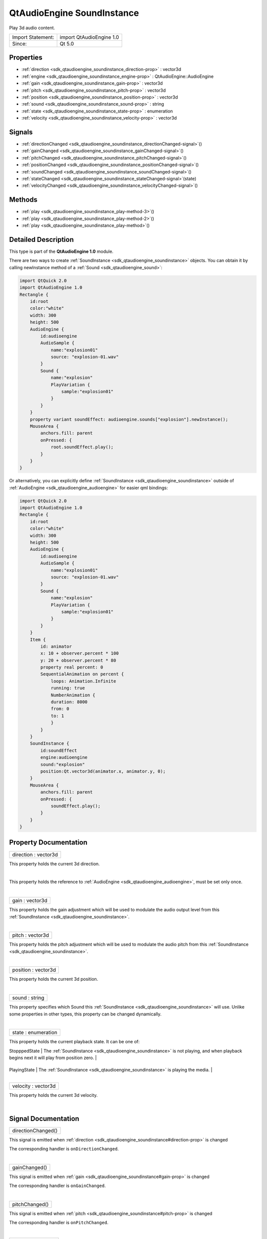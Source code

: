 .. _sdk_qtaudioengine_soundinstance:
QtAudioEngine SoundInstance
===========================

Play 3d audio content.

+---------------------+----------------------------+
| Import Statement:   | import QtAudioEngine 1.0   |
+---------------------+----------------------------+
| Since:              | Qt 5.0                     |
+---------------------+----------------------------+

Properties
----------

-  :ref:`direction <sdk_qtaudioengine_soundinstance_direction-prop>`
   : vector3d
-  :ref:`engine <sdk_qtaudioengine_soundinstance_engine-prop>` :
   QtAudioEngine::AudioEngine
-  :ref:`gain <sdk_qtaudioengine_soundinstance_gain-prop>` :
   vector3d
-  :ref:`pitch <sdk_qtaudioengine_soundinstance_pitch-prop>` :
   vector3d
-  :ref:`position <sdk_qtaudioengine_soundinstance_position-prop>`
   : vector3d
-  :ref:`sound <sdk_qtaudioengine_soundinstance_sound-prop>` :
   string
-  :ref:`state <sdk_qtaudioengine_soundinstance_state-prop>` :
   enumeration
-  :ref:`velocity <sdk_qtaudioengine_soundinstance_velocity-prop>`
   : vector3d

Signals
-------

-  :ref:`directionChanged <sdk_qtaudioengine_soundinstance_directionChanged-signal>`\ ()
-  :ref:`gainChanged <sdk_qtaudioengine_soundinstance_gainChanged-signal>`\ ()
-  :ref:`pitchChanged <sdk_qtaudioengine_soundinstance_pitchChanged-signal>`\ ()
-  :ref:`positionChanged <sdk_qtaudioengine_soundinstance_positionChanged-signal>`\ ()
-  :ref:`soundChanged <sdk_qtaudioengine_soundinstance_soundChanged-signal>`\ ()
-  :ref:`stateChanged <sdk_qtaudioengine_soundinstance_stateChanged-signal>`\ (state)
-  :ref:`velocityChanged <sdk_qtaudioengine_soundinstance_velocityChanged-signal>`\ ()

Methods
-------

-  :ref:`play <sdk_qtaudioengine_soundinstance_play-method-3>`\ ()
-  :ref:`play <sdk_qtaudioengine_soundinstance_play-method-2>`\ ()
-  :ref:`play <sdk_qtaudioengine_soundinstance_play-method>`\ ()

Detailed Description
--------------------

This type is part of the **QtAudioEngine 1.0** module.

There are two ways to create
:ref:`SoundInstance <sdk_qtaudioengine_soundinstance>` objects. You can
obtain it by calling newInstance method of a
:ref:`Sound <sdk_qtaudioengine_sound>`:

.. code:: qml

    import QtQuick 2.0
    import QtAudioEngine 1.0
    Rectangle {
        id:root
        color:"white"
        width: 300
        height: 500
        AudioEngine {
            id:audioengine
            AudioSample {
                name:"explosion01"
                source: "explosion-01.wav"
            }
            Sound {
                name:"explosion"
                PlayVariation {
                    sample:"explosion01"
                }
            }
        }
        property variant soundEffect: audioengine.sounds["explosion"].newInstance();
        MouseArea {
            anchors.fill: parent
            onPressed: {
                root.soundEffect.play();
            }
        }
    }

Or alternatively, you can explicitly define
:ref:`SoundInstance <sdk_qtaudioengine_soundinstance>` outside of
:ref:`AudioEngine <sdk_qtaudioengine_audioengine>` for easier qml bindings:

.. code:: qml

    import QtQuick 2.0
    import QtAudioEngine 1.0
    Rectangle {
        id:root
        color:"white"
        width: 300
        height: 500
        AudioEngine {
            id:audioengine
            AudioSample {
                name:"explosion01"
                source: "explosion-01.wav"
            }
            Sound {
                name:"explosion"
                PlayVariation {
                    sample:"explosion01"
                }
            }
        }
        Item {
            id: animator
            x: 10 + observer.percent * 100
            y: 20 + observer.percent * 80
            property real percent: 0
            SequentialAnimation on percent {
                loops: Animation.Infinite
                running: true
                NumberAnimation {
                duration: 8000
                from: 0
                to: 1
                }
            }
        }
        SoundInstance {
            id:soundEffect
            engine:audioengine
            sound:"explosion"
            position:Qt.vector3d(animator.x, animator.y, 0);
        }
        MouseArea {
            anchors.fill: parent
            onPressed: {
                soundEffect.play();
            }
        }
    }

Property Documentation
----------------------

.. _sdk_qtaudioengine_soundinstance_direction-prop:

+--------------------------------------------------------------------------+
|        \ direction : vector3d                                            |
+--------------------------------------------------------------------------+

This property holds the current 3d direction.

| 

.. _sdk_qtaudioengine_soundinstance_engine-prop:

+--------------------------------------------------------------------------+
|        \ engine :                                                        |
| :ref:`QtAudioEngine::AudioEngine <sdk_qtaudioengine_audioengine>`           |
+--------------------------------------------------------------------------+

This property holds the reference to
:ref:`AudioEngine <sdk_qtaudioengine_audioengine>`, must be set only once.

| 

.. _sdk_qtaudioengine_soundinstance_gain-prop:

+--------------------------------------------------------------------------+
|        \ gain : vector3d                                                 |
+--------------------------------------------------------------------------+

This property holds the gain adjustment which will be used to modulate
the audio output level from this
:ref:`SoundInstance <sdk_qtaudioengine_soundinstance>`.

| 

.. _sdk_qtaudioengine_soundinstance_pitch-prop:

+--------------------------------------------------------------------------+
|        \ pitch : vector3d                                                |
+--------------------------------------------------------------------------+

This property holds the pitch adjustment which will be used to modulate
the audio pitch from this
:ref:`SoundInstance <sdk_qtaudioengine_soundinstance>`.

| 

.. _sdk_qtaudioengine_soundinstance_position-prop:

+--------------------------------------------------------------------------+
|        \ position : vector3d                                             |
+--------------------------------------------------------------------------+

This property holds the current 3d position.

| 

.. _sdk_qtaudioengine_soundinstance_sound-prop:

+--------------------------------------------------------------------------+
|        \ sound : string                                                  |
+--------------------------------------------------------------------------+

This property specifies which Sound this
:ref:`SoundInstance <sdk_qtaudioengine_soundinstance>` will use. Unlike
some properties in other types, this property can be changed
dynamically.

| 

.. _sdk_qtaudioengine_soundinstance_state-prop:

+--------------------------------------------------------------------------+
|        \ state : enumeration                                             |
+--------------------------------------------------------------------------+

This property holds the current playback state. It can be one of:

.. _sdk_qtaudioengine_soundinstance_Value            Description-prop:

+-----------------+---------------------------------------------------------------------------------------------------------------------------------------------------------------+
| Value           | Description                                                                                                                                                   |
+=================+===============================================================================================================================================================+
.. _sdk_qtaudioengine_soundinstance_PlayingState     The-prop:
| StopppedState   | The :ref:`SoundInstance <sdk_qtaudioengine_soundinstance>` is not playing, and when playback begins next it will play from position zero.                        |
+-----------------+---------------------------------------------------------------------------------------------------------------------------------------------------------------+
.. _sdk_qtaudioengine_soundinstance_PausedState      The-prop:
| PlayingState    | The :ref:`SoundInstance <sdk_qtaudioengine_soundinstance>` is playing the media.                                                                                 |
+-----------------+---------------------------------------------------------------------------------------------------------------------------------------------------------------+
| PausedState     | The :ref:`SoundInstance <sdk_qtaudioengine_soundinstance>` is not playing, and when playback begins next it will play from the position that it was paused at.   |
+-----------------+---------------------------------------------------------------------------------------------------------------------------------------------------------------+

| 

.. _sdk_qtaudioengine_soundinstance_velocity-prop:

+--------------------------------------------------------------------------+
|        \ velocity : vector3d                                             |
+--------------------------------------------------------------------------+

This property holds the current 3d velocity.

| 

Signal Documentation
--------------------

.. _sdk_qtaudioengine_soundinstance_directionChanged()-prop:

+--------------------------------------------------------------------------+
|        \ directionChanged()                                              |
+--------------------------------------------------------------------------+

This signal is emitted when
:ref:`direction <sdk_qtaudioengine_soundinstance#direction-prop>` is
changed

The corresponding handler is ``onDirectionChanged``.

| 

.. _sdk_qtaudioengine_soundinstance_gainChanged()-prop:

+--------------------------------------------------------------------------+
|        \ gainChanged()                                                   |
+--------------------------------------------------------------------------+

This signal is emitted when
:ref:`gain <sdk_qtaudioengine_soundinstance#gain-prop>` is changed

The corresponding handler is ``onGainChanged``.

| 

.. _sdk_qtaudioengine_soundinstance_pitchChanged()-prop:

+--------------------------------------------------------------------------+
|        \ pitchChanged()                                                  |
+--------------------------------------------------------------------------+

This signal is emitted when
:ref:`pitch <sdk_qtaudioengine_soundinstance#pitch-prop>` is changed

The corresponding handler is ``onPitchChanged``.

| 

.. _sdk_qtaudioengine_soundinstance_positionChanged()-prop:

+--------------------------------------------------------------------------+
|        \ positionChanged()                                               |
+--------------------------------------------------------------------------+

This signal is emitted when
:ref:`position <sdk_qtaudioengine_soundinstance#position-prop>` is changed

The corresponding handler is ``onPositionChanged``.

| 

.. _sdk_qtaudioengine_soundinstance_soundChanged()-prop:

+--------------------------------------------------------------------------+
|        \ soundChanged()                                                  |
+--------------------------------------------------------------------------+

This signal is emitted when
:ref:`sound <sdk_qtaudioengine_soundinstance#sound-prop>` is changed

The corresponding handler is ``onSoundChanged``.

| 

.. _sdk_qtaudioengine_soundinstance_stateChanged(state)-prop:

+--------------------------------------------------------------------------+
|        \ stateChanged(state)                                             |
+--------------------------------------------------------------------------+

This signal is emitted when
:ref:`state <sdk_qtaudioengine_soundinstance#state-prop>` is changed

The corresponding handler is ``onStateChanged``.

| 

.. _sdk_qtaudioengine_soundinstance_velocityChanged-method:

+--------------------------------------------------------------------------+
|        \ velocityChanged()                                               |
+--------------------------------------------------------------------------+

This signal is emitted when
:ref:`velocity <sdk_qtaudioengine_soundinstance#velocity-prop>` is changed

The corresponding handler is ``onVelocityChanged``.

| 

Method Documentation
--------------------

.. _sdk_qtaudioengine_soundinstance_play-method:

+--------------------------------------------------------------------------+
|        \ play()                                                          |
+--------------------------------------------------------------------------+

Pauses current playback.

| 

.. _sdk_qtaudioengine_soundinstance_play-method:

+--------------------------------------------------------------------------+
|        \ play()                                                          |
+--------------------------------------------------------------------------+

Stops current playback.

| 

.. _sdk_qtaudioengine_soundinstance_play-method:

+--------------------------------------------------------------------------+
|        \ play()                                                          |
+--------------------------------------------------------------------------+

Starts playback.

| 
